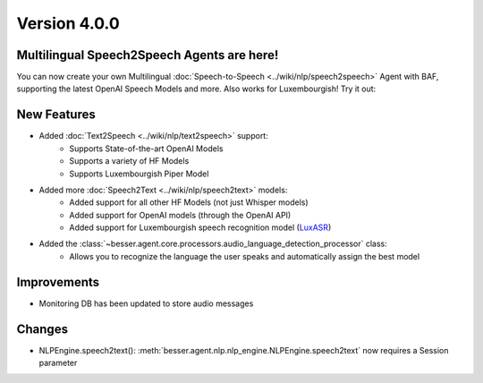 Version 4.0.0
=============

Multilingual Speech2Speech Agents are here!
-------------------------------------------

You can now create your own Multilingual :doc:`Speech-to-Speech <../wiki/nlp/speech2speech>` Agent with BAF, supporting the latest OpenAI Speech Models and more. Also works for Luxembourgish!
Try it out:

New Features
------------

- Added :doc:`Text2Speech <../wiki/nlp/text2speech>` support:
    - Supports State-of-the-art OpenAI Models
    - Supports a variety of HF Models
    - Supports Luxembourgish Piper Model
- Added more :doc:`Speech2Text <../wiki/nlp/speech2text>` models:
    - Added support for all other HF Models (not just Whisper models)
    - Added support for OpenAI models (through the OpenAI API)
    - Added support for Luxembourgish speech recognition model (`LuxASR <https://luxasr.uni.lu/>`_)
- Added the :class:`~besser.agent.core.processors.audio_language_detection_processor` class:
    - Allows you to recognize the language the user speaks and automatically assign the best model

Improvements
------------

- Monitoring DB has been updated to store audio messages

Changes
-------

- NLPEngine.speech2text(): :meth:`besser.agent.nlp.nlp_engine.NLPEngine.speech2text` now requires a Session parameter
